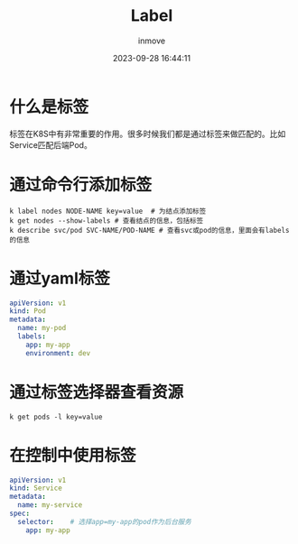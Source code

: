 #+TITLE: Label
#+DATE: 2023-09-28 16:44:11
#+DISPLAY: t
#+STARTUP: indent
#+OPTIONS: toc:10
#+AUTHOR: inmove
#+KEYWORDS: label
#+CATEGORIES: Kubernetes


* 什么是标签

  标签在K8S中有非常重要的作用。很多时候我们都是通过标签来做匹配的。比如Service匹配后端Pod。

* 通过命令行添加标签

#+begin_src shell
  k label nodes NODE-NAME key=value  # 为结点添加标签
  k get nodes --show-labels # 查看结点的信息，包括标签
  k describe svc/pod SVC-NAME/POD-NAME # 查看svc或pod的信息，里面会有labels的信息
#+end_src

* 通过yaml标签
#+begin_src yaml
  apiVersion: v1
  kind: Pod
  metadata:
    name: my-pod
    labels:
      app: my-app
      environment: dev
#+end_src

* 通过标签选择器查看资源
#+begin_src shell
  k get pods -l key=value
#+end_src
* 在控制中使用标签
#+begin_src yaml
  apiVersion: v1
  kind: Service
  metadata:
    name: my-service
  spec:
    selector:    # 选择app=my-app的pod作为后台服务
      app: my-app
#+end_src
